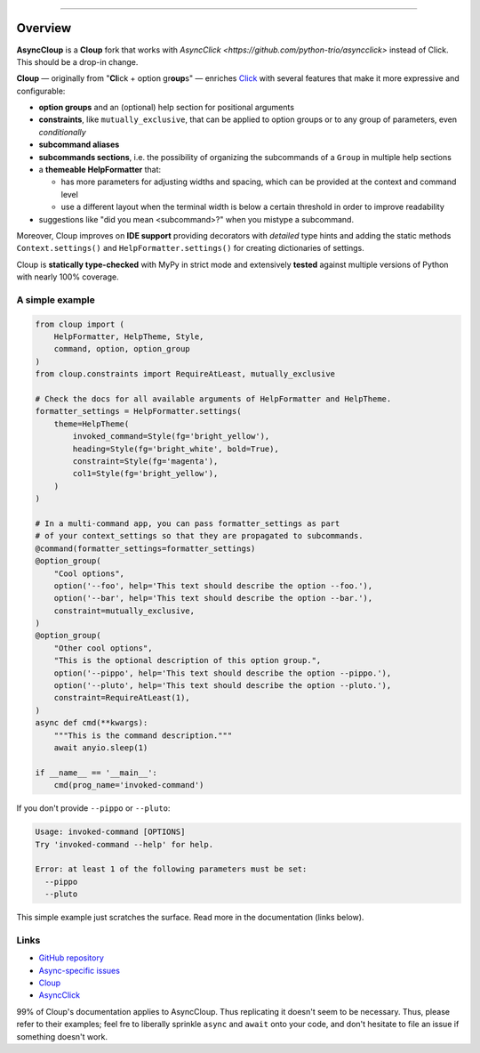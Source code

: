 .. raw:: html

    <p align="center">
        <img
            src="https://raw.githubusercontent.com/janLuke/cloup/master/docs/_static/logo-on-white.svg"
            width="50%" />
    </p>

    <p align="center">
        <i>
            <a href="https://github.com/pallets/click">Click</a>
            + option groups + constraints + aliases + help themes + ...
        </i>
    </p>

    <p align="center">
        <a href="https://cloup.readthedocs.io/">https://cloup.readthedocs.io/</a>
    </a>

----------

.. docs-index-start

.. |pypi-release| image:: https://img.shields.io/pypi/v/asynccloup.svg
    :alt: Latest release on PyPI
    :target: https://pypi.org/project/asynccloup/

.. |python-versions| image:: https://img.shields.io/pypi/pyversions/asynccloup.svg
    :alt: Supported versions
    :target: https://pypi.org/project/asynccloup

========
Overview
========
|pypi-release|

**AsyncCloup** is a **Cloup** fork that works with `AsyncClick
<https://github.com/python-trio/asyncclick>` instead of
Click. This should be a drop-in change.

**Cloup** — originally from "**Cl**\ick + option gr\ **oup**\s" — enriches
`Click <https://github.com/pallets/click>`_ with several features that make it
more expressive and configurable:

- **option groups** and an (optional) help section for positional arguments

- **constraints**, like ``mutually_exclusive``, that can be applied to option groups
  or to any group of parameters, even *conditionally*

- **subcommand aliases**

- **subcommands sections**, i.e. the possibility of organizing the subcommands of a
  ``Group`` in multiple help sections

- a **themeable HelpFormatter**  that:

  - has more parameters for adjusting widths and spacing, which can be provided
    at the context and command level
  - use a different layout when the terminal width is below a certain threshold
    in order to improve readability

- suggestions like "did you mean <subcommand>?" when you mistype a subcommand.

Moreover, Cloup improves on **IDE support** providing decorators with *detailed*
type hints and adding the static methods ``Context.settings()`` and
``HelpFormatter.settings()`` for creating dictionaries of settings.

Cloup is **statically type-checked** with MyPy in strict mode and extensively **tested**
against multiple versions of Python with nearly 100% coverage.


A simple example
================

.. code-block:: python

    from cloup import (
        HelpFormatter, HelpTheme, Style,
        command, option, option_group
    )
    from cloup.constraints import RequireAtLeast, mutually_exclusive

    # Check the docs for all available arguments of HelpFormatter and HelpTheme.
    formatter_settings = HelpFormatter.settings(
        theme=HelpTheme(
            invoked_command=Style(fg='bright_yellow'),
            heading=Style(fg='bright_white', bold=True),
            constraint=Style(fg='magenta'),
            col1=Style(fg='bright_yellow'),
        )
    )

    # In a multi-command app, you can pass formatter_settings as part
    # of your context_settings so that they are propagated to subcommands.
    @command(formatter_settings=formatter_settings)
    @option_group(
        "Cool options",
        option('--foo', help='This text should describe the option --foo.'),
        option('--bar', help='This text should describe the option --bar.'),
        constraint=mutually_exclusive,
    )
    @option_group(
        "Other cool options",
        "This is the optional description of this option group.",
        option('--pippo', help='This text should describe the option --pippo.'),
        option('--pluto', help='This text should describe the option --pluto.'),
        constraint=RequireAtLeast(1),
    )
    async def cmd(**kwargs):
        """This is the command description."""
        await anyio.sleep(1)

    if __name__ == '__main__':
        cmd(prog_name='invoked-command')


.. image:: https://raw.githubusercontent.com/janLuke/cloup/master/docs/_static/basic-example.png
    :alt: Basic example --help screenshot

If you don't provide ``--pippo`` or ``--pluto``:

.. code-block:: text

    Usage: invoked-command [OPTIONS]
    Try 'invoked-command --help' for help.

    Error: at least 1 of the following parameters must be set:
      --pippo
      --pluto

This simple example just scratches the surface. Read more in the documentation
(links below).

.. docs-index-end


Links
=====

* `GitHub repository <https://github.com/M-o-a-T/asynccloup>`_
* `Async-specific issues <https://github.com/M-o-a-T/asynccloup/issues>`_
* `Cloup <https://github.com/janLuke/cloup>`_
* `AsyncClick <https://github.com/M-o-a-T/asyncclick>`_

99% of Cloup's documentation applies to AsyncCloup.
Thus replicating it doesn't seem to be necessary.
Thus, please refer to their examples; feel fre to liberally
sprinkle ``async`` and ``await`` onto your code, and don't
hesitate to file an issue if something doesn't work.

